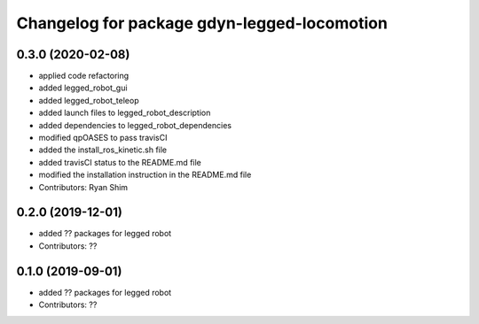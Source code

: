^^^^^^^^^^^^^^^^^^^^^^^^^^^^^^^^^^^^^^^^^^^^
Changelog for package gdyn-legged-locomotion
^^^^^^^^^^^^^^^^^^^^^^^^^^^^^^^^^^^^^^^^^^^^

0.3.0 (2020-02-08)
------------------
* applied code refactoring
* added legged_robot_gui
* added legged_robot_teleop
* added launch files to legged_robot_description
* added dependencies to legged_robot_dependencies
* modified qpOASES to pass travisCI
* added the install_ros_kinetic.sh file
* added travisCI status to the README.md file
* modified the installation instruction in the README.md file
* Contributors: Ryan Shim

0.2.0 (2019-12-01)
------------------
* added ?? packages for legged robot
* Contributors: ??

0.1.0 (2019-09-01)
------------------
* added ?? packages for legged robot
* Contributors: ??
